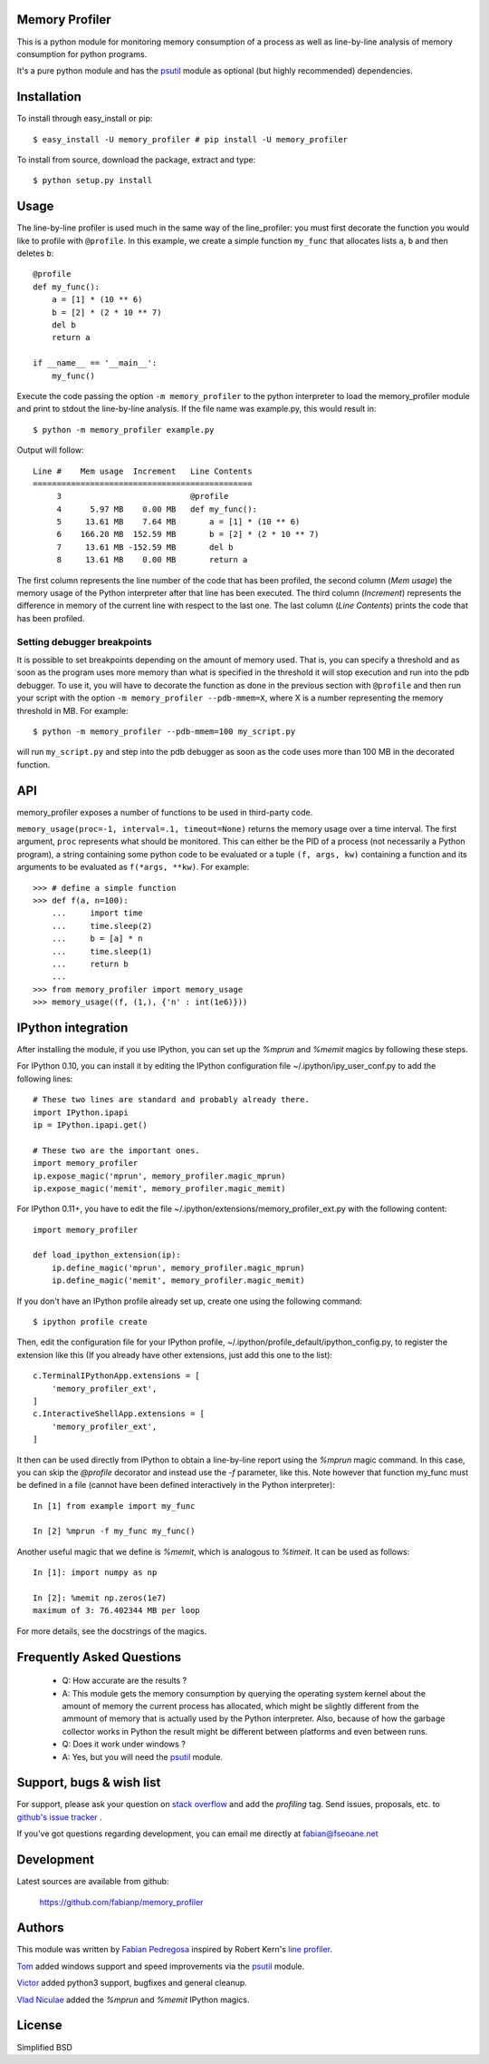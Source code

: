 =================
 Memory Profiler
=================
This is a python module for monitoring memory consumption of a process
as well as line-by-line analysis of memory consumption for python
programs.

It's a pure python module and has the `psutil
<http://pypi.python.org/pypi/psutil>`_ module as optional (but highly
recommended) dependencies.


==============
 Installation
==============
To install through easy_install or pip::

    $ easy_install -U memory_profiler # pip install -U memory_profiler

To install from source, download the package, extract and type::

    $ python setup.py install


=======
 Usage
=======
The line-by-line profiler is used much in the same way of the
line_profiler: you must first decorate the function you would like to
profile with ``@profile``. In this example, we create a simple function
``my_func`` that allocates lists ``a``, ``b`` and then deletes ``b``::


    @profile
    def my_func():
        a = [1] * (10 ** 6)
        b = [2] * (2 * 10 ** 7)
        del b
        return a

    if __name__ == '__main__':
        my_func()


Execute the code passing the option ``-m memory_profiler`` to the
python interpreter to load the memory_profiler module and print to
stdout the line-by-line analysis. If the file name was example.py,
this would result in::

    $ python -m memory_profiler example.py

Output will follow::

    Line #    Mem usage  Increment   Line Contents
    ==============================================
         3                           @profile
         4      5.97 MB    0.00 MB   def my_func():
         5     13.61 MB    7.64 MB       a = [1] * (10 ** 6)
         6    166.20 MB  152.59 MB       b = [2] * (2 * 10 ** 7)
         7     13.61 MB -152.59 MB       del b
         8     13.61 MB    0.00 MB       return a


The first column represents the line number of the code that has been
profiled, the second column (*Mem usage*) the memory usage of the
Python interpreter after that line has been executed. The third column
(*Increment*) represents the difference in memory of the current line
with respect to the last one. The last column (*Line Contents*) prints
the code that has been profiled.

Setting debugger breakpoints
=============================
It is possible to set breakpoints depending on the amount of memory used.
That is, you can specify a threshold and as soon as the program uses more
memory than what is specified in the threshold it will stop execution
and run into the pdb debugger. To use it, you will have to decorate
the function as done in the previous section with ``@profile`` and then
run your script with the option ``-m memory_profiler --pdb-mmem=X``,
where X is a number representing the memory threshold in MB. For example::

    $ python -m memory_profiler --pdb-mmem=100 my_script.py

will run ``my_script.py`` and step into the pdb debugger as soon as the code
uses more than 100 MB in the decorated function.

.. TODO: alternatives to decoration (for example when you don't want to modify
    the file where your function lives).

=====
 API
=====
memory_profiler exposes a number of functions to be used in third-party
code.

``memory_usage(proc=-1, interval=.1, timeout=None)`` returns the memory usage
over a time interval. The first argument, ``proc`` represents what
should be monitored.  This can either be the PID of a process (not
necessarily a Python program), a string containing some python code to
be evaluated or a tuple ``(f, args, kw)`` containing a function and its
arguments to be evaluated as ``f(*args, **kw)``. For example::


    >>> # define a simple function
    >>> def f(a, n=100):
        ...     import time
        ...     time.sleep(2)
        ...     b = [a] * n
        ...     time.sleep(1)
        ...     return b
        ...
    >>> from memory_profiler import memory_usage
    >>> memory_usage((f, (1,), {'n' : int(1e6)}))




=====================
 IPython integration
=====================
After installing the module, if you use IPython, you can set up the `%mprun`
and `%memit` magics by following these steps.

For IPython 0.10, you can install it by editing the IPython configuration
file ~/.ipython/ipy_user_conf.py to add the following lines::

    # These two lines are standard and probably already there.
    import IPython.ipapi
    ip = IPython.ipapi.get()

    # These two are the important ones.
    import memory_profiler
    ip.expose_magic('mprun', memory_profiler.magic_mprun)
    ip.expose_magic('memit', memory_profiler.magic_memit)

For IPython 0.11+, you have to edit the file
~/.ipython/extensions/memory_profiler_ext.py with the following content::

    import memory_profiler

    def load_ipython_extension(ip):
        ip.define_magic('mprun', memory_profiler.magic_mprun)
        ip.define_magic('memit', memory_profiler.magic_memit)

If you don't have an IPython profile already set up, create one using the
following command::

    $ ipython profile create

Then, edit the configuration file for your IPython profile,
~/.ipython/profile_default/ipython_config.py, to register the extension like
this (If you already have other extensions, just add this one to the list)::

    c.TerminalIPythonApp.extensions = [
        'memory_profiler_ext',
    ]
    c.InteractiveShellApp.extensions = [
        'memory_profiler_ext',
    ]

It then can be used directly from IPython to obtain a line-by-line
report using the `%mprun` magic command. In this case, you can skip
the `@profile` decorator and instead use the `-f` parameter, like
this. Note however that function my_func must be defined in a file
(cannot have been defined interactively in the Python interpreter)::

    In [1] from example import my_func

    In [2] %mprun -f my_func my_func()

Another useful magic that we define is `%memit`, which is analogous to
`%timeit`. It can be used as follows::

    In [1]: import numpy as np

    In [2]: %memit np.zeros(1e7)
    maximum of 3: 76.402344 MB per loop

For more details, see the docstrings of the magics.

============================
 Frequently Asked Questions
============================
    * Q: How accurate are the results ?
    * A: This module gets the memory consumption by querying the
      operating system kernel about the amount of memory the current
      process has allocated, which might be slightly different from
      the ammount of memory that is actually used by the Python
      interpreter. Also, because of how the garbage collector works in
      Python the result might be different between platforms and even
      between runs.

    * Q: Does it work under windows ?
    * A: Yes, but you will need the
      `psutil <http://pypi.python.org/pypi/psutil>`_ module.



===========================
 Support, bugs & wish list
===========================
For support, please ask your question on `stack overflow
<http://stackoverflow.com/>`_ and add the *profiling* tag.
Send issues, proposals, etc. to `github's issue tracker
<https://github.com/fabianp/memory_profiler/issues>`_ .

If you've got questions regarding development, you can email me
directly at fabian@fseoane.net

.. image:: http://fseoane.net/static/tux_memory_small.png


=============
 Development
=============
Latest sources are available from github:

    https://github.com/fabianp/memory_profiler


=========
 Authors
=========
This module was written by `Fabian Pedregosa <http://fseoane.net>`_
inspired by Robert Kern's `line profiler
<http://packages.python.org/line_profiler/>`_.

`Tom <http://tomforb.es/>`_ added windows support and speed improvements via the
`psutil <http://pypi.python.org/pypi/psutil>`_ module.

`Victor <https://github.com/octavo>`_ added python3 support, bugfixes and general
cleanup.

`Vlad Niculae <http://vene.ro/>`_ added the `%mprun` and `%memit` IPython magics.



=========
 License
=========
Simplified BSD
